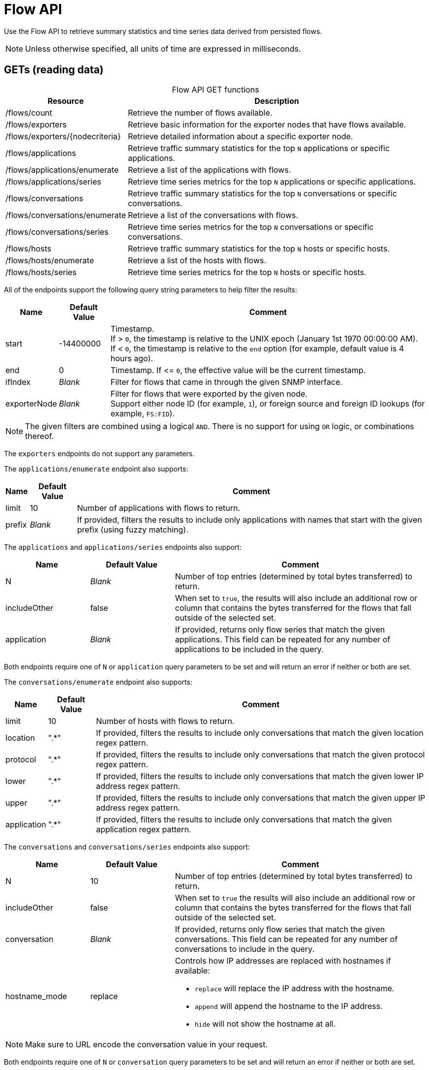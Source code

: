 
= Flow API

Use the Flow API to retrieve summary statistics and time series data derived from persisted flows.

NOTE: Unless otherwise specified, all units of time are expressed in milliseconds.

== GETs (reading data)

[caption=]
.Flow API GET functions
[options="autowidth"]
|===
| Resource  | Description

| /flows/count
| Retrieve the number of flows available.

| /flows/exporters
| Retrieve basic information for the exporter nodes that have flows available.

| /flows/exporters/\{nodecriteria}
| Retrieve detailed information about a specific exporter node.

| /flows/applications
| Retrieve traffic summary statistics for the top `N` applications or specific applications.

| /flows/applications/enumerate
| Retrieve a list of the applications with flows.

| /flows/applications/series
| Retrieve time series metrics for the top `N` applications or specific applications.

| /flows/conversations
| Retrieve traffic summary statistics for the top `N` conversations or specific conversations.

| /flows/conversations/enumerate
| Retrieve a list of the conversations with flows.

| /flows/conversations/series
| Retrieve time series metrics for the top `N` conversations or specific conversations.

| /flows/hosts
| Retrieve traffic summary statistics for the top `N` hosts or specific hosts.

| /flows/hosts/enumerate
| Retrieve a list of the hosts with flows.

| /flows/hosts/series
| Retrieve time series metrics for the top `N` hosts or specific hosts.
|===

All of the endpoints support the following query string parameters to help filter the results:

[options="autowidth"]
|===
| Name  | Default Value | Comment

| start
| -14400000
| Timestamp. +
If > `0`, the timestamp is relative to the UNIX epoch (January 1st 1970 00:00:00 AM). +
If < `0`, the timestamp is relative to the `end` option (for example, default value is 4 hours ago).

| end
| 0
| Timestamp.
If \<= `0`, the effective value will be the current timestamp.

| ifIndex
| _Blank_
| Filter for flows that came in through the given SNMP interface.

| exporterNode
| _Blank_
| Filter for flows that were exported by the given node. +
Support either node ID (for example, `1`), or foreign source and foreign ID lookups (for example, `FS:FID`).
|===

NOTE: The given filters are combined using a logical `AND`.
There is no support for using `OR` logic, or combinations thereof.

The `exporters` endpoints do not support any parameters.

The `applications/enumerate` endpoint also supports:

[options="autowidth"]
|===
| Name  | Default Value | Comment

| limit
| 10
| Number of applications with flows to return.

| prefix
| _Blank_
| If provided, filters the results to include only applications with names that start with the given prefix (using fuzzy matching).
|===

The `applications` and `applications/series` endpoints also support:

[cols="1,1,3"]
|===
| Name  | Default Value | Comment

| N
| _Blank_
| Number of top entries (determined by total bytes transferred) to return.

| includeOther
| false
| When set to `true`, the results will also include an additional row or column that contains the bytes transferred for the flows that fall outside of the selected set.

| application
| _Blank_
| If provided, returns only flow series that match the given applications.
This field can be repeated for any number of applications to be included in the query.
|===

Both endpoints require one of `N` or `application` query parameters to be set and will return an error if neither or both are set.

The `conversations/enumerate` endpoint also supports:

[options="autowidth"]
|===
| Name  | Default Value | Comment

| limit
| 10
| Number of hosts with flows to return.

| location
| ".*"
| If provided, filters the results to include only conversations that match the given location regex pattern.

| protocol
| ".*"
| If provided, filters the results to include only conversations that match the given protocol regex pattern.

| lower
| ".*"
| If provided, filters the results to include only conversations that match the given lower IP address regex pattern.

| upper
| ".*"
| If provided, filters the results to include only conversations that match the given upper IP address regex pattern.

| application
| ".*"
| If provided, filters the results to include only conversations that match the given application regex pattern.
|===

The `conversations` and `conversations/series` endpoints also support:

[cols="1,1,3"]
|===
| Name  | Default Value | Comment

| N
| 10
| Number of top entries (determined by total bytes transferred) to return.

| includeOther
| false
| When set to `true` the results will also include an additional row or column that contains the bytes transferred for the flows that fall outside of the selected set.

| conversation
| _Blank_
| If provided, returns only flow series that match the given conversations.
This field can be repeated for any number of conversations to include in the query.

| hostname_mode
| replace
a| Controls how IP addresses are replaced with hostnames if available:

* `replace` will replace the IP address with the hostname.
* `append` will append the hostname to the IP address.
* `hide` will not show the hostname at all.
|===

NOTE: Make sure to URL encode the conversation value in your request.

Both endpoints require one of `N` or `conversation` query parameters to be set and will return an error if neither or
both are set.

The `conversations/series` endpoint also supports:

[options="autowidth"]
|===
| Name  | Default Value | Comment

| step
| 300000
| Requested time interval between rows.
|===

The `hosts/enumerate` endpoint also supports:

[options="autowidth"]
|===
| Name  | Default Value | Comment

| limit
| 10
| Number of hosts with flows to return.

| pattern
| ".*"
| If provided, filters the results to include only hosts with names that match the given regex pattern.
|===

The `hosts` and `hosts/series` endpoints also support:

[cols="1,1,3"]
|===
| Name  | Default Value | Comment

| N
| _Blank_
| Number of top entries (determined by total bytes transferred) to return.

| includeOther
| false
| When set to `true`, the results will also include an additional row or column that contains the bytes transferred for the flows that fall outside of the selected set.

| host
| _Blank_
| If provided, returns only flow series that match the given hosts.
This field can be repeated for any number of hosts to be included in the query.
|===

Both endpoints require one of `N` or `host` query parameters to be set and will return an error if neither or
both are set.

=== Examples

.Retrieve the number of flows persisted in the last 4 hours
[source,bash]
----
curl -u admin:admin http://localhost:8980/opennms/rest/flows/count
----

.Response
[source,javascript]
----
915
----

.Retrieve traffic summary for top 10 applications in the last 4 hours
[source,bash]
----
curl -u admin:admin http://localhost:8980/opennms/rest/flows/applications
----

.Response
[source,javascript]
----
{
	"start": 1513788044417,
	"end": 1513802444417,
	"headers": ["Application", "Bytes In", "Bytes Out"],
	"rows": [
		["https", 48789, 136626],
		["http", 12430, 5265]
	]
}
----

.Retrieve traffic summary for top 10 conversations in the last 4 hours
[source,bash]
----
curl -u admin:admin http://localhost:8980/opennms/rest/flows/conversations
----

.Response
[source,javascript]
----
{
	"start": 1513788228224,
	"end": 1513802628224,
	"headers": ["Location", "Protocol", "Source IP", "Source Port", "Dest. IP", "Dest. Port", "Bytes In", "Bytes Out"],
	"rows": [
		["Default", 17, "10.0.2.15", 33816, "172.217.0.66", 443, 12166, 117297],
		["Default", 17, "10.0.2.15", 32966, "172.217.0.70", 443, 5042, 107542],
		["Default", 17, "10.0.2.15", 54087, "172.217.0.67", 443, 55393, 5781],
		["Default", 17, "10.0.2.15", 58046, "172.217.0.70", 443, 4284, 46986],
		["Default", 6, "10.0.2.15", 39300, "69.172.216.58", 80, 969, 48178],
		["Default", 17, "10.0.2.15", 48691, "64.233.176.154", 443, 8187, 39847],
		["Default", 17, "10.0.2.15", 39933, "172.217.0.65", 443, 1158, 33913],
		["Default", 17, "10.0.2.15", 60751, "216.58.218.4", 443, 5504, 24957],
		["Default", 17, "10.0.2.15", 51972, "172.217.0.65", 443, 2666, 22556],
		["Default", 6, "10.0.2.15", 46644, "31.13.65.7", 443, 459, 16952]
	]
}
----

.Retrieve time series data for top 3 applications in the last 4 hours
[source,bash]
----
curl -u admin:admin http://localhost:8980/opennms/rest/flows/applications/series?N=3&includeOther=true&step=3600000
----

.Response
[source,javascript]
----
{
    "start": 1516292071742,
    "end": 1516306471742,
    "columns": [
        {
            "label": "domain",
            "ingress": true
        },
        {
            "label": "https",
            "ingress": true
        },
        {
            "label": "http",
            "ingress": true
        },
        {
            "label": "Other",
            "ingress": true
        }
    ],
    "timestamps": [
        1516291200000,
        1516294800000,
        1516298400000
    ],
    "values": [
        [9725, 12962, 9725],
        [70665, 125044, 70585],
        [10937,13141,10929],
        [1976,2508,2615]
    ]
}
----

.Retrieve time series data for top 3 conversations in the last 4 hours
[source,bash]
----
curl -u admin:admin http://localhost:8980/opennms/rest/flows/conversations/series?N=3&step=3600000
----

.Response
[source,javascript]
----
{
    "start": 1516292150407,
    "end": 1516306550407,
    "columns": [
        {
            "label": "10.0.2.15:55056 <-> 152.19.134.142:443",
            "ingress": false
        },
        {
            "label": "10.0.2.15:55056 <-> 152.19.134.142:443",
            "ingress": true
        },
        {
            "label": "10.0.2.15:55058 <-> 152.19.134.142:443",
            "ingress": false
        },
        {
            "label": "10.0.2.15:55058 <-> 152.19.134.142:443",
            "ingress": true
        },
        {
            "label": "10.0.2.2:61470 <-> 10.0.2.15:8980",
            "ingress": false
        },
        {
            "label": "10.0.2.2:61470 <-> 10.0.2.15:8980",
            "ingress": true
        }
    ],
    "timestamps": [
        1516294800000,
        1516298400000
    ],
    "values": [
        [17116,"NaN"],
        [1426,"NaN"],
        [20395,"NaN",
        [1455,"NaN"],
        ["NaN",5917],
        ["NaN",2739]
    ]
}
----
